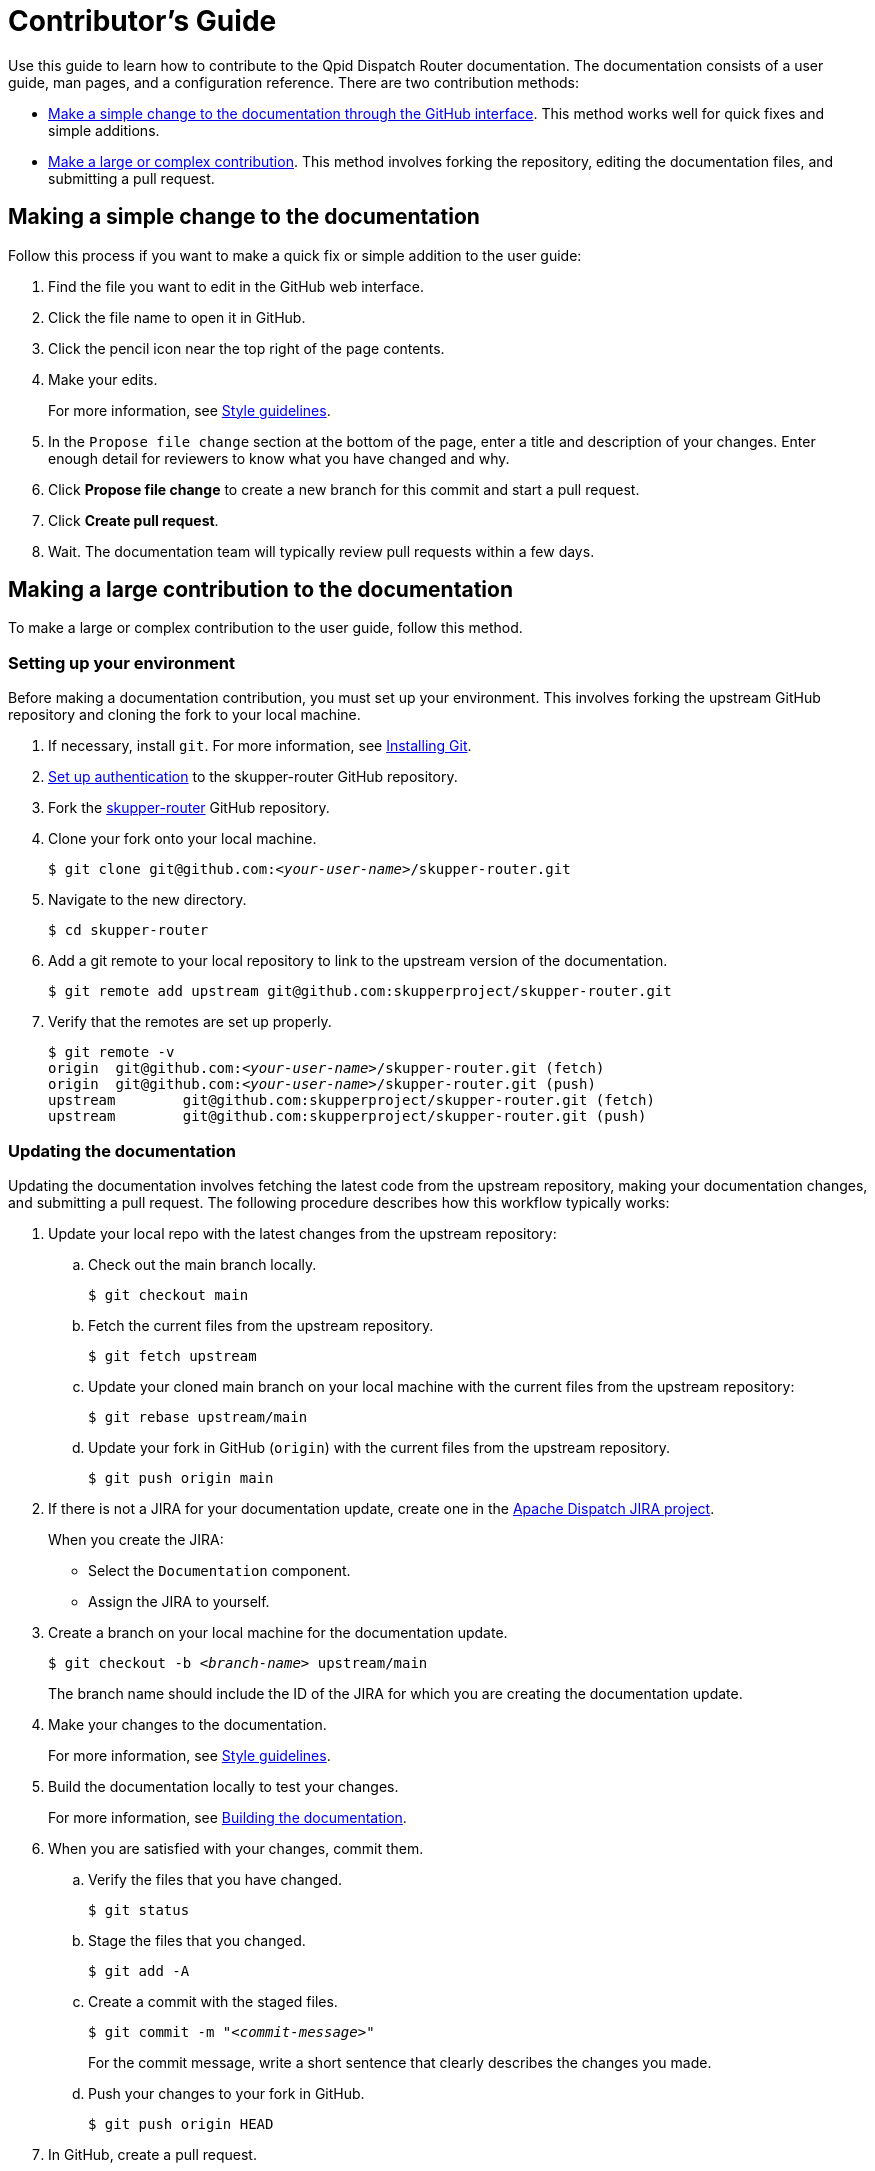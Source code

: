 ////
Licensed to the Apache Software Foundation (ASF) under one
or more contributor license agreements.  See the NOTICE file
distributed with this work for additional information
regarding copyright ownership.  The ASF licenses this file
to you under the Apache License, Version 2.0 (the
"License"); you may not use this file except in compliance
with the License.  You may obtain a copy of the License at

  http://www.apache.org/licenses/LICENSE-2.0

Unless required by applicable law or agreed to in writing,
software distributed under the License is distributed on an
"AS IS" BASIS, WITHOUT WARRANTIES OR CONDITIONS OF ANY
KIND, either express or implied.  See the License for the
specific language governing permissions and limitations
under the License
////

= Contributor's Guide

Use this guide to learn how to contribute to the Qpid Dispatch Router documentation. The documentation consists of a user guide, man pages, and a configuration reference. There are two contribution methods:

* xref:simple-change[Make a simple change to the documentation through the GitHub interface]. This method works well for quick fixes and simple additions.

* xref:large-contribution[Make a large or complex contribution]. This method involves forking the repository, editing the documentation files, and submitting a pull request.

[id='simple-change']
== Making a simple change to the documentation

Follow this process if you want to make a quick fix or simple addition to the user guide:

. Find the file you want to edit in the GitHub web interface.

. Click the file name to open it in GitHub.

. Click the pencil icon near the top right of the page contents. 

. Make your edits.
+
For more information, see link:style-guide.adoc[Style guidelines].

. In the `Propose file change` section at the bottom of the page, enter a title and description of your changes. Enter enough detail for reviewers to know what you have changed and why.

. Click *Propose file change* to create a new branch for this commit and start a pull request.

. Click *Create pull request*.

. Wait. The documentation team will typically review pull requests within a few days.

[id='large-contribution']
== Making a large contribution to the documentation

To make a large or complex contribution to the user guide, follow this method.

=== Setting up your environment

Before making a documentation contribution, you must set up your environment. This involves forking the upstream GitHub repository and cloning the fork to your local machine.

. If necessary, install `git`. For more information, see link:https://git-scm.com/book/en/v2/Getting-Started-Installing-Git[Installing Git].

. link:https://help.github.com/articles/connecting-to-github-with-ssh/[Set up authentication] to the skupper-router GitHub repository.

. Fork the link:https://github.com/skupperproject/skupper-router[skupper-router] GitHub repository.

. Clone your fork onto your local machine.
+
[source,bash,options="nowrap",subs="+quotes"]
----
$ git clone git@github.com:__<your-user-name>__/skupper-router.git
----

. Navigate to the new directory.
+
[source,bash,options="nowrap",subs="+quotes"]
----
$ cd skupper-router
----

. Add a git remote to your local repository to link to the upstream version of the documentation.
+
[source,bash,options="nowrap",subs="+quotes"]
----
$ git remote add upstream git@github.com:skupperproject/skupper-router.git
----

. Verify that the remotes are set up properly.
+
[source,bash,options="nowrap",subs="+quotes"]
----
$ git remote -v
origin	git@github.com:__<your-user-name>__/skupper-router.git (fetch)
origin	git@github.com:__<your-user-name>__/skupper-router.git (push)
upstream	git@github.com:skupperproject/skupper-router.git (fetch)
upstream	git@github.com:skupperproject/skupper-router.git (push)
----

=== Updating the documentation

Updating the documentation involves fetching the latest code from the upstream repository, making your documentation changes, and submitting a pull request. The following procedure describes how this workflow typically works:

. Update your local repo with the latest changes from the upstream repository:

.. Check out the main branch locally.
+
[source,bash,options="nowrap"]
----
$ git checkout main
----

.. Fetch the current files from the upstream repository.
+
[source,bash,options="nowrap"]
----
$ git fetch upstream
----

.. Update your cloned main branch on your local machine with the current files from the upstream repository:
+
[source,bash,options="nowrap"]
----
$ git rebase upstream/main
----

.. Update your fork in GitHub (`origin`) with the current files from the upstream repository.
+
[source,bash,options="nowrap"]
----
$ git push origin main
----

. If there is not a JIRA for your documentation update, create one in the link:https://issues.apache.org/jira/projects/DISPATCH[Apache Dispatch JIRA project].
+
--
When you create the JIRA:

* Select the `Documentation` component.
* Assign the JIRA to yourself.
--

. Create a branch on your local machine for the documentation update.
+
--
[source,bash,options="nowrap",subs="+quotes"]
----
$ git checkout -b _<branch-name>_ upstream/main
----
The branch name should include the ID of the JIRA for which you are creating the documentation update.
--

. Make your changes to the documentation.
+
For more information, see link:style-guide.adoc[Style guidelines].

. Build the documentation locally to test your changes.
+
For more information, see link:../README.adoc[Building the documentation].

. When you are satisfied with your changes, commit them.

.. Verify the files that you have changed.
+
[source,bash,options="nowrap"]
----
$ git status
----

.. Stage the files that you changed.
+
[source,bash,options="nowrap"]
----
$ git add -A
----

.. Create a commit with the staged files.
+
--
[source,bash,options="nowrap",subs="+quotes"]
----
$ git commit -m "_<commit-message>_"
----
For the commit message, write a short sentence that clearly describes the changes you made.
--

.. Push your changes to your fork in GitHub.
+
[source,bash,options="nowrap"]
----
$ git push origin HEAD
----

. In GitHub, create a pull request.

.. In the link:https://github.com/skupperproject/skupper-router[skupper-router] GitHub project, click *Pull requests*.

.. Click [btn]*New pull request*.

.. Click the *compare across forks* link.

.. In the head fork drop-down, select your fork, and in the compare drop-down, select the branch you created for this documentation update.

.. Review the diff to verify your changes one more time.

.. Click [btn]*Create pull request*.

.. Write a title and description for the pull request. The title must include the ID of the JIRA for this documentation update.

.. Click [btn]*Create pull request*.

. Wait. The documentation team will typically review pull requests within a few days.

[NOTE]
====
After the pull request has been merged or rejected, you can remove your feature branch from both the remote fork and your local machine. GitHub provides a button for removing from the fork in the UI of the PR once it is merged. To remove the branch from your local machine, enter `git branch -d _<branch-name>_`.
====
